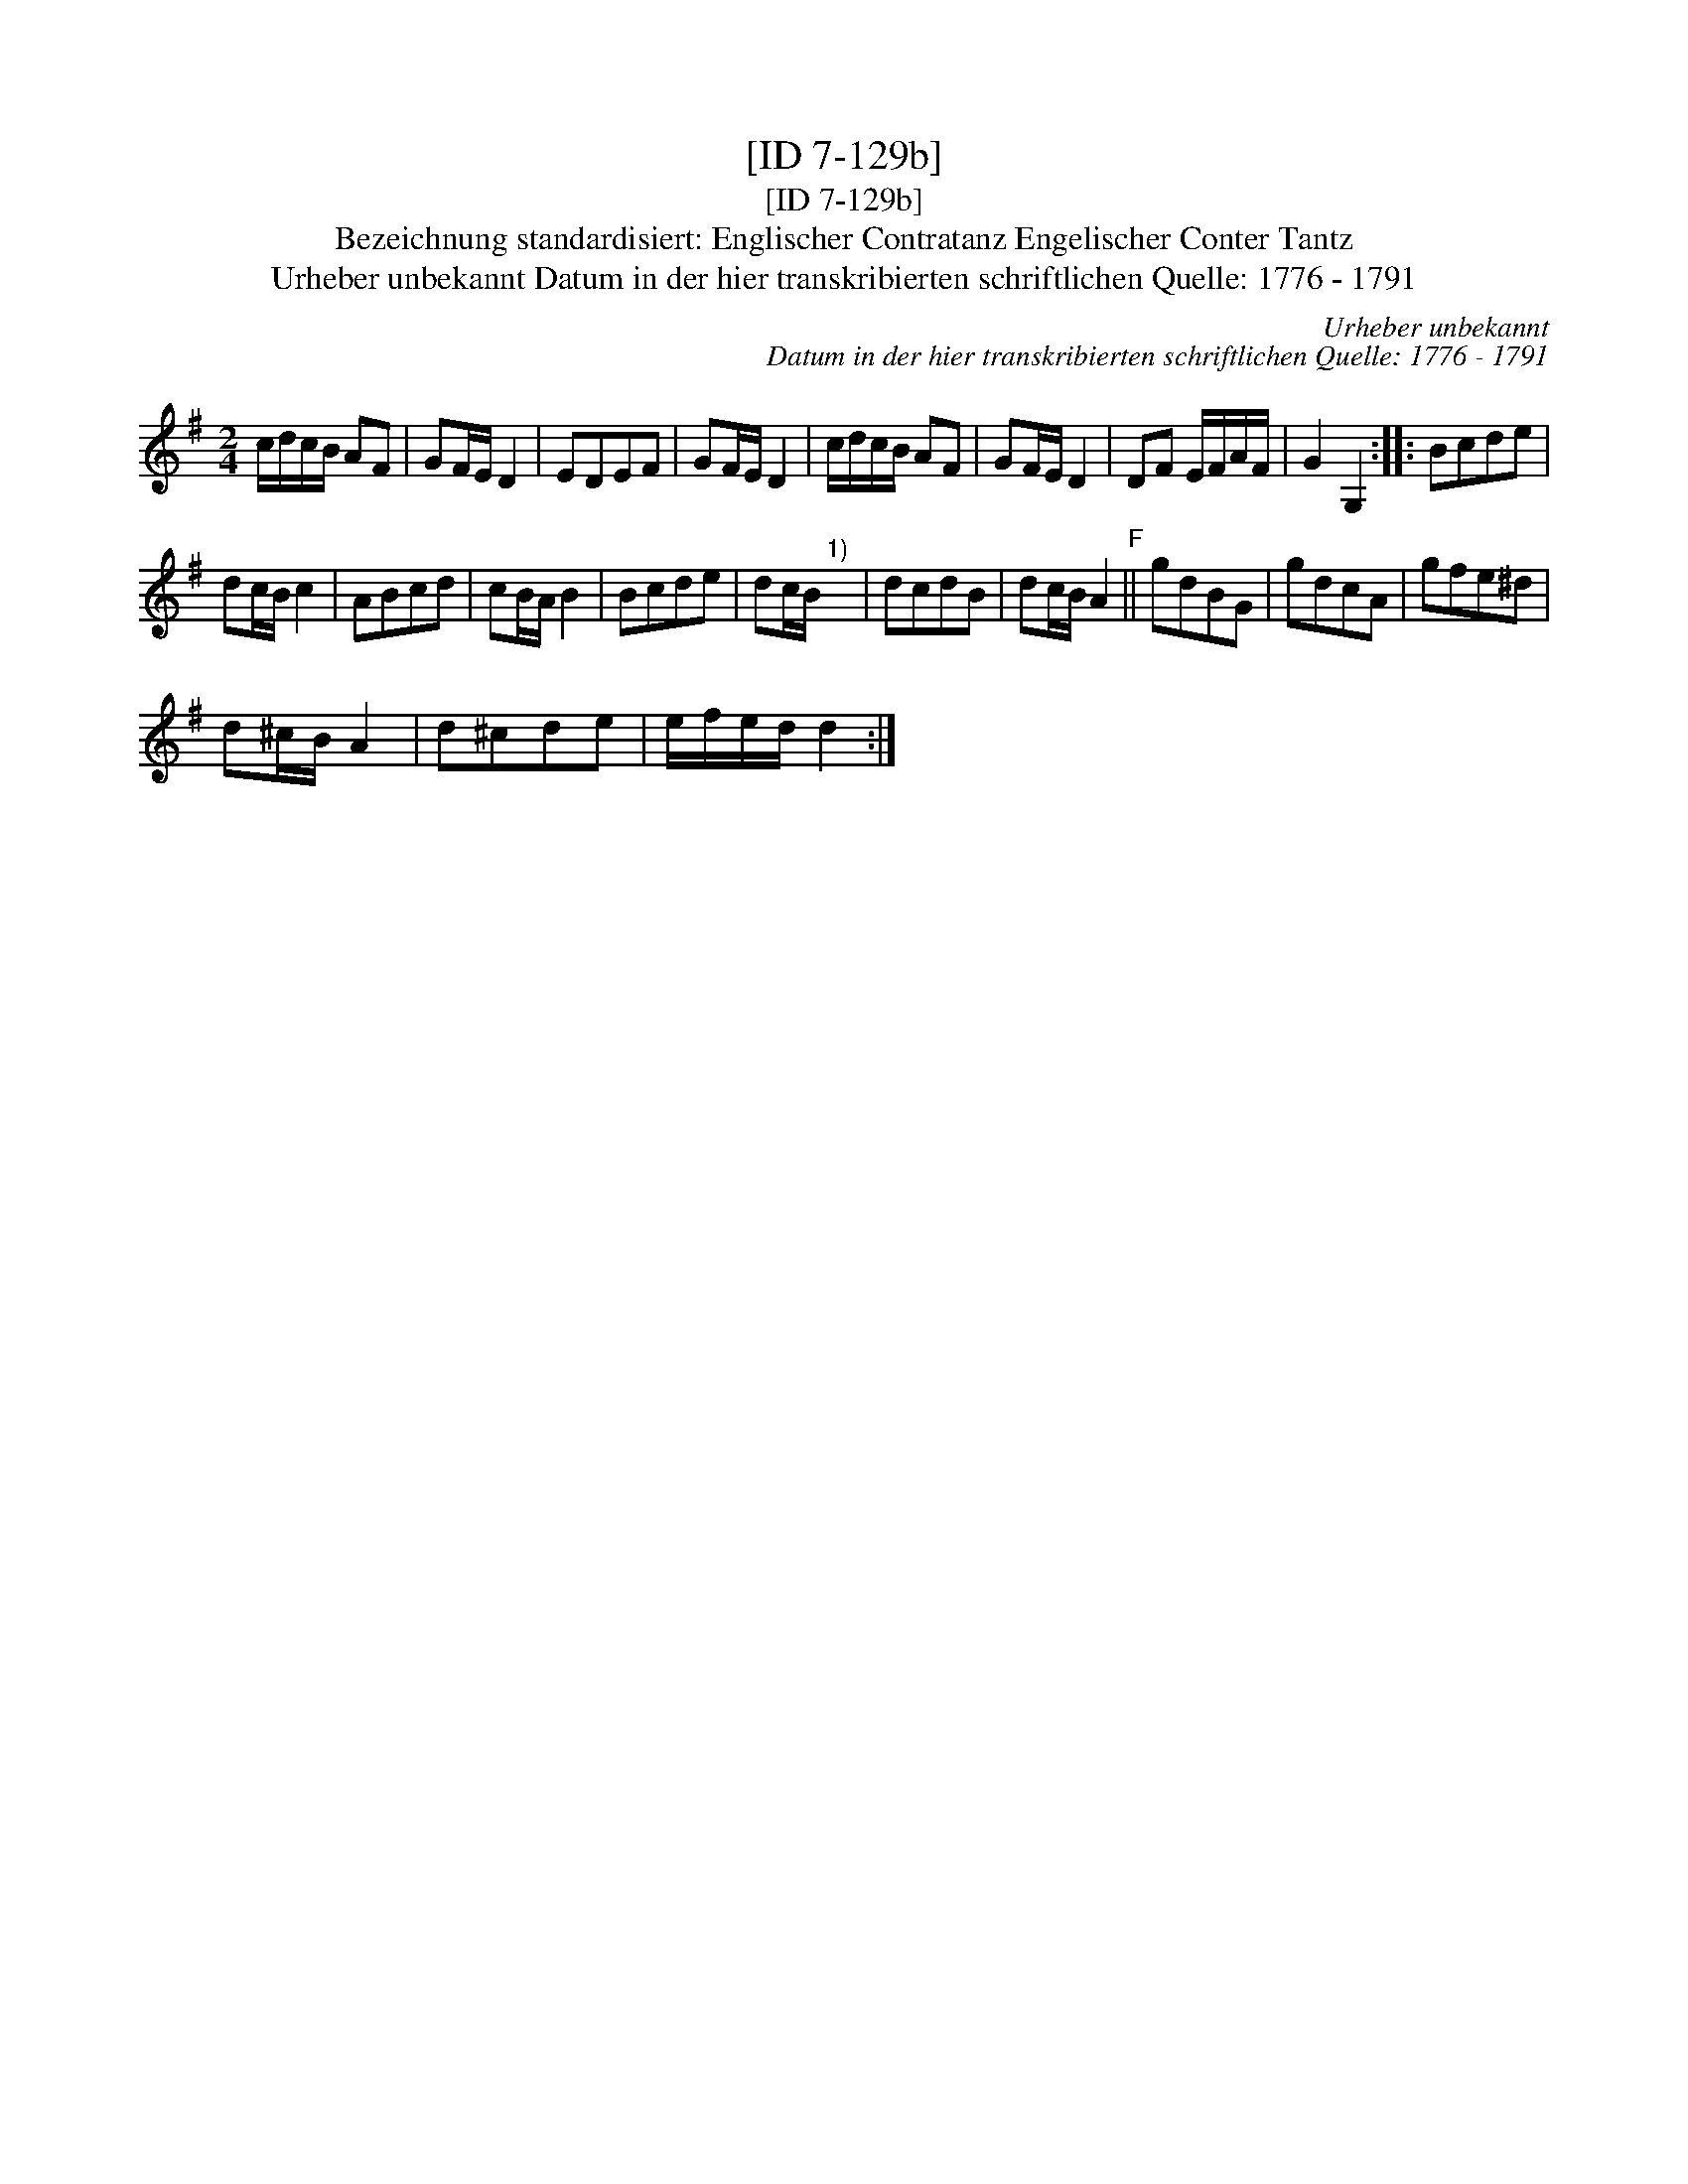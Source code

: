 X:1
T:[ID 7-129b]
T:[ID 7-129b]
T:Bezeichnung standardisiert: Englischer Contratanz Engelischer Conter Tantz
T:Urheber unbekannt Datum in der hier transkribierten schriftlichen Quelle: 1776 - 1791
C:Urheber unbekannt
C:Datum in der hier transkribierten schriftlichen Quelle: 1776 - 1791
L:1/8
M:2/4
K:G
V:1 treble 
V:1
 c/d/c/B/ AF | GF/E/ D2 | EDEF | GF/E/ D2 | c/d/c/B/ AF | GF/E/ D2 | DF E/F/A/F/ | G2 G,2 :: Bcde | %9
 dc/B/ c2 | ABcd | cB/A/ B2 | Bcde | dc/B/"^1)" x2 | dcdB | dc/B/ A2"^F" || gdBG | gdcA | gfe^d | %19
 d^c/B/ A2 | d^cde | e/f/e/d/ d2 :| %22

